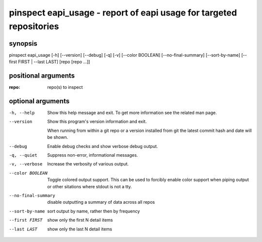 ====================================================================
pinspect eapi_usage - report of eapi usage for targeted repositories
====================================================================

synopsis
========

pinspect eapi_usage [-h] [--version] [--debug] [-q] [-v] [--color BOOLEAN] [--no-final-summary] [--sort-by-name] [--first FIRST | --last LAST] [repo [repo ...]]

positional arguments
====================

:repo:  
      repo(s) to inspect

optional arguments
==================

-h, --help          
                    Show this help message and exit. To get more
                    information see the related man page.

--version           
                    Show this program's version information and exit.
                    
                    When running from within a git repo or a version
                    installed from git the latest commit hash and date will
                    be shown.

--debug             
                    Enable debug checks and show verbose debug output.

-q, --quiet         
                    Suppress non-error, informational messages.

-v, --verbose       
                    Increase the verbosity of various output.

--color BOOLEAN     
                    Toggle colored output support. This can be used to forcibly
                    enable color support when piping output or other sitations
                    where stdout is not a tty.

--no-final-summary  
                    disable outputting a summary of data across all repos

--sort-by-name      
                    sort output by name, rather then by frequency

--first FIRST       
                    show only the first N detail items

--last LAST         
                    show only the last N detail items

